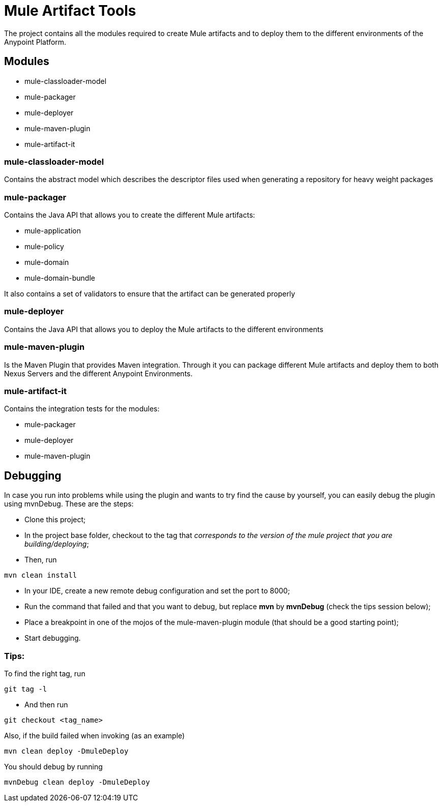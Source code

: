 = Mule Artifact Tools

The project contains all the modules required to create Mule artifacts and to deploy them to the different environments of the Anypoint Platform.

== Modules
* mule-classloader-model
* mule-packager
* mule-deployer
* mule-maven-plugin
* mule-artifact-it


=== mule-classloader-model
Contains the abstract model which describes the descriptor files used when generating a repository for heavy weight packages

=== mule-packager
Contains the Java API that allows you to create the different Mule artifacts:

* mule-application
* mule-policy
* mule-domain
* mule-domain-bundle

It also contains a set of validators to ensure that the artifact can be generated properly

=== mule-deployer
Contains the Java API that allows you to deploy the Mule artifacts to the different environments

=== mule-maven-plugin
Is the Maven Plugin that provides Maven integration.
Through it you can package different Mule artifacts and deploy them to both Nexus Servers and the different Anypoint Environments.


=== mule-artifact-it
Contains the integration tests for the modules:

* mule-packager
* mule-deployer
* mule-maven-plugin

== Debugging

In case you run into problems while using the plugin and wants to try find the cause by yourself, you can easily debug the plugin using mvnDebug. These are the steps:

* Clone this project;
* In the project base folder, checkout to the tag that __corresponds to the version of the mule project that you are building/deploying__;
* Then, run 
```
mvn clean install
```
* In your IDE, create a new remote debug configuration and set the port to 8000;
* Run the command that failed and that you want to debug, but replace **mvn** by **mvnDebug** (check the tips session below);
* Place a breakpoint in one of the mojos of the mule-maven-plugin module (that should be a good starting point);
* Start debugging.

=== Tips:

To find the right tag, run
```
git tag -l
```
- And then run
```
git checkout <tag_name>
```
Also, if the build failed when invoking (as an example)
```
mvn clean deploy -DmuleDeploy
```
You should debug by running
```
mvnDebug clean deploy -DmuleDeploy
```
